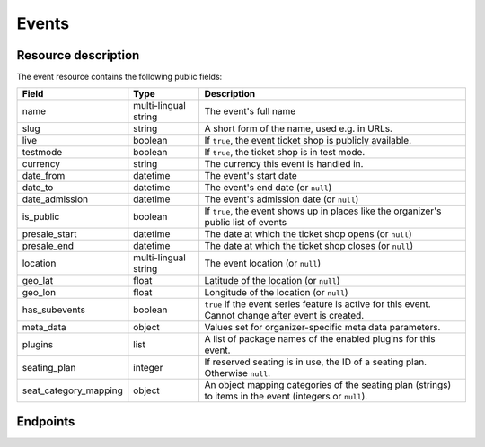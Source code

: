 .. spelling::

   geo
   lat
   lon

Events
======

Resource description
--------------------

The event resource contains the following public fields:

.. rst-class:: rest-resource-table

===================================== ========================== =======================================================
Field                                 Type                       Description
===================================== ========================== =======================================================
name                                  multi-lingual string       The event's full name
slug                                  string                     A short form of the name, used e.g. in URLs.
live                                  boolean                    If ``true``, the event ticket shop is publicly
                                                                 available.
testmode                              boolean                    If ``true``, the ticket shop is in test mode.
currency                              string                     The currency this event is handled in.
date_from                             datetime                   The event's start date
date_to                               datetime                   The event's end date (or ``null``)
date_admission                        datetime                   The event's admission date (or ``null``)
is_public                             boolean                    If ``true``, the event shows up in places like the
                                                                 organizer's public list of events
presale_start                         datetime                   The date at which the ticket shop opens (or ``null``)
presale_end                           datetime                   The date at which the ticket shop closes (or ``null``)
location                              multi-lingual string       The event location (or ``null``)
geo_lat                               float                      Latitude of the location (or ``null``)
geo_lon                               float                      Longitude of the location (or ``null``)
has_subevents                         boolean                    ``true`` if the event series feature is active for this
                                                                 event. Cannot change after event is created.
meta_data                             object                     Values set for organizer-specific meta data parameters.
plugins                               list                       A list of package names of the enabled plugins for this
                                                                 event.
seating_plan                          integer                    If reserved seating is in use, the ID of a seating
                                                                 plan. Otherwise ``null``.
seat_category_mapping                 object                     An object mapping categories of the seating plan
                                                                 (strings) to items in the event (integers or ``null``).
===================================== ========================== =======================================================


.. versionchanged:: 1.7

   The ``meta_data`` field has been added.

.. versionchanged:: 1.15

   The ``plugins`` field has been added.
   The operations POST, PATCH, PUT and DELETE have been added.

.. versionchanged:: 2.1

   Filters have been added to the list of events.

.. versionchanged:: 2.5

   The ``testmode`` attribute has been added.

.. versionchanged:: 2.8

    When cloning events, the ``testmode`` attribute will now be cloned, too.

.. versionchanged:: 3.0

   The attributes ``seating_plan`` and ``seat_category_mapping`` have been added.

.. versionchanged:: 3.3

   The attributes ``geo_lat`` and ``geo_lon`` have been added.

Endpoints
---------

.. versionchanged:: 3.3

    The events resource can now be filtered by meta data attributes.

.. http:get:: /api/v1/organizers/(organizer)/events/

   Returns a list of all events within a given organizer the authenticated user/token has access to.

   Permission required: "Can change event settings"

   **Example request**:

   .. sourcecode:: http

      GET /api/v1/organizers/bigevents/events/ HTTP/1.1
      Host: pretix.eu
      Accept: application/json, text/javascript

   **Example response**:

   .. sourcecode:: http

      HTTP/1.1 200 OK
      Vary: Accept
      Content-Type: application/json

      {
        "count": 1,
        "next": null,
        "previous": null,
        "results": [
          {
            "name": {"en": "Sample Conference"},
            "slug": "sampleconf",
            "live": false,
            "testmode": false,
            "currency": "EUR",
            "date_from": "2017-12-27T10:00:00Z",
            "date_to": null,
            "date_admission": null,
            "is_public": null,
            "presale_start": null,
            "presale_end": null,
            "location": null,
            "geo_lat": null,
            "geo_lon": null,
            "has_subevents": false,
            "meta_data": {},
            "seating_plan": null,
            "seat_category_mapping": {},
            "plugins": [
              "pretix.plugins.banktransfer"
              "pretix.plugins.stripe"
              "pretix.plugins.paypal"
              "pretix.plugins.ticketoutputpdf"
            ]
          }
        ]
      }

   :query page: The page number in case of a multi-page result set, default is 1
   :query is_public: If set to ``true``/``false``, only events with a matching value of ``is_public`` are returned.
   :query live: If set to ``true``/``false``, only events with a matching value of ``live`` are returned.
   :query has_subevents: If set to ``true``/``false``, only events with a matching value of ``has_subevents`` are returned.
   :query is_future: If set to ``true`` (``false``), only events that happen currently or in the future are (not) returned. Event series are never (always) returned.
   :query is_past: If set to ``true`` (``false``), only events that are over are (not) returned. Event series are never (always) returned.
   :query ends_after: If set to a date and time, only events that happen during of after the given time are returned. Event series are never returned.
   :query string ordering: Manually set the ordering of results. Valid fields to be used are ``date_from`` and
                           ``slug``. Keep in mind that ``date_from`` of event series does not really tell you anything.
                           Default: ``slug``.
   :query array attr[meta_data_key]: By providing the key and value of a meta data attribute, the list of events will
        only contain the events matching the set criteria. Providing ``?attr[Format]=Seminar`` would return only those
        events having set their ``Format`` meta data to ``Seminar``, ``?attr[Format]=`` only those, that have no value
        set.
   :param organizer: The ``slug`` field of a valid organizer
   :statuscode 200: no error
   :statuscode 401: Authentication failure
   :statuscode 403: The requested organizer does not exist **or** you have no permission to view it.

.. http:get:: /api/v1/organizers/(organizer)/events/(event)/

   Returns information on one event, identified by its slug.

   Permission required: "Can change event settings"

   **Example request**:

   .. sourcecode:: http

      GET /api/v1/organizers/bigevents/events/sampleconf/ HTTP/1.1
      Host: pretix.eu
      Accept: application/json, text/javascript

   **Example response**:

   .. sourcecode:: http

      HTTP/1.1 200 OK
      Vary: Accept
      Content-Type: application/json

      {
        "name": {"en": "Sample Conference"},
        "slug": "sampleconf",
        "live": false,
        "testmode": false,
        "currency": "EUR",
        "date_from": "2017-12-27T10:00:00Z",
        "date_to": null,
        "date_admission": null,
        "is_public": false,
        "presale_start": null,
        "presale_end": null,
        "location": null,
        "geo_lat": null,
        "geo_lon": null,
        "has_subevents": false,
        "seating_plan": null,
        "seat_category_mapping": {},
        "meta_data": {},
        "plugins": [
          "pretix.plugins.banktransfer"
          "pretix.plugins.stripe"
          "pretix.plugins.paypal"
          "pretix.plugins.ticketoutputpdf"
        ]
      }

   :param organizer: The ``slug`` field of the organizer to fetch
   :param event: The ``slug`` field of the event to fetch
   :statuscode 200: no error
   :statuscode 401: Authentication failure
   :statuscode 403: The requested organizer/event does not exist **or** you have no permission to view it.

.. http:post:: /api/v1/organizers/(organizer)/events/

   Creates a new event

   Please note that events cannot be created as 'live' using this endpoint. Quotas and payment must be added to the
   event before sales can go live.

   Permission required: "Can create events"

   **Example request**:

   .. sourcecode:: http

      POST /api/v1/organizers/bigevents/events/ HTTP/1.1
      Host: pretix.eu
      Accept: application/json, text/javascript
      Content-Type: application/json

      {
        "name": {"en": "Sample Conference"},
        "slug": "sampleconf",
        "live": false,
        "testmode": false,
        "currency": "EUR",
        "date_from": "2017-12-27T10:00:00Z",
        "date_to": null,
        "date_admission": null,
        "is_public": false,
        "presale_start": null,
        "presale_end": null,
        "seating_plan": null,
        "seat_category_mapping": {},
        "location": null,
        "geo_lat": null,
        "geo_lon": null,
        "has_subevents": false,
        "meta_data": {},
        "plugins": [
          "pretix.plugins.stripe",
          "pretix.plugins.paypal"
        ]
      }

   **Example response**:

   .. sourcecode:: http

      HTTP/1.1 201 Created
      Vary: Accept
      Content-Type: application/json

      {
        "name": {"en": "Sample Conference"},
        "slug": "sampleconf",
        "live": false,
        "testmode": false,
        "currency": "EUR",
        "date_from": "2017-12-27T10:00:00Z",
        "date_to": null,
        "date_admission": null,
        "is_public": false,
        "presale_start": null,
        "presale_end": null,
        "location": null,
        "geo_lat": null,
        "geo_lon": null,
        "seating_plan": null,
        "seat_category_mapping": {},
        "has_subevents": false,
        "meta_data": {},
        "plugins": [
          "pretix.plugins.stripe",
          "pretix.plugins.paypal"
        ]
      }

   :param organizer: The ``slug`` field of the organizer of the event to create.
   :statuscode 201: no error
   :statuscode 400: The event could not be created due to invalid submitted data.
   :statuscode 401: Authentication failure
   :statuscode 403: The requested organizer does not exist **or** you have no permission to create this resource.


.. http:post:: /api/v1/organizers/(organizer)/events/(event)/clone/

   Creates a new event with properties as set in the request body. The properties that are copied are: 'is_public',
   `testmode`, settings, plugin settings, items, variations, add-ons, quotas, categories, tax rules, questions.

   If the 'plugins' and/or 'is_public' fields are present in the post body this will determine their value. Otherwise
   their value will be copied from the existing event.

   Please note that you can only copy from events under the same organizer.

   Permission required: "Can create events"

   **Example request**:

   .. sourcecode:: http

      POST /api/v1/organizers/bigevents/events/sampleconf/clone/ HTTP/1.1
      Host: pretix.eu
      Accept: application/json, text/javascript
      Content-Type: application/json

      {
        "name": {"en": "Sample Conference"},
        "slug": "sampleconf",
        "live": false,
        "testmode": false,
        "currency": "EUR",
        "date_from": "2017-12-27T10:00:00Z",
        "date_to": null,
        "date_admission": null,
        "is_public": false,
        "presale_start": null,
        "presale_end": null,
        "location": null,
        "geo_lat": null,
        "geo_lon": null,
        "seating_plan": null,
        "seat_category_mapping": {},
        "has_subevents": false,
        "meta_data": {},
        "plugins": [
          "pretix.plugins.stripe",
          "pretix.plugins.paypal"
        ]
      }

   **Example response**:

   .. sourcecode:: http

      HTTP/1.1 201 Created
      Vary: Accept
      Content-Type: application/json

      {
        "name": {"en": "Sample Conference"},
        "slug": "sampleconf",
        "live": false,
        "testmode": false,
        "currency": "EUR",
        "date_from": "2017-12-27T10:00:00Z",
        "date_to": null,
        "date_admission": null,
        "is_public": false,
        "presale_start": null,
        "presale_end": null,
        "location": null,
        "geo_lat": null,
        "geo_lon": null,
        "has_subevents": false,
        "seating_plan": null,
        "seat_category_mapping": {},
        "meta_data": {},
        "plugins": [
          "pretix.plugins.stripe",
          "pretix.plugins.paypal"
        ]
      }

   :param organizer: The ``slug`` field of the organizer of the event to create.
   :param event: The ``slug`` field of the event to copy settings and items from.
   :statuscode 201: no error
   :statuscode 400: The event could not be created due to invalid submitted data.
   :statuscode 401: Authentication failure
   :statuscode 403: The requested organizer does not exist **or** you have no permission to create this resource.


.. http:patch:: /api/v1/organizers/(organizer)/events/(event)/

   Updates an event

   Permission required: "Can change event settings"

   **Example request**:

   .. sourcecode:: http

      PATCH /api/v1/organizers/bigevents/events/sampleconf/ HTTP/1.1
      Host: pretix.eu
      Accept: application/json, text/javascript
      Content-Type: application/json

      {
        "plugins": [
          "pretix.plugins.banktransfer",
          "pretix.plugins.stripe",
          "pretix.plugins.paypal",
          "pretix.plugins.pretixdroid"
        ]
      }

   **Example response**:

   .. sourcecode:: http

      HTTP/1.1 200 OK
      Vary: Accept
      Content-Type: application/json

      {
        "name": {"en": "Sample Conference"},
        "slug": "sampleconf",
        "live": false,
        "testmode": false,
        "currency": "EUR",
        "date_from": "2017-12-27T10:00:00Z",
        "date_to": null,
        "date_admission": null,
        "is_public": false,
        "presale_start": null,
        "presale_end": null,
        "location": null,
        "geo_lat": null,
        "geo_lon": null,
        "has_subevents": false,
        "seating_plan": null,
        "seat_category_mapping": {},
        "meta_data": {},
        "plugins": [
          "pretix.plugins.banktransfer",
          "pretix.plugins.stripe",
          "pretix.plugins.paypal",
          "pretix.plugins.pretixdroid"
        ]
      }

   :param organizer: The ``slug`` field of the organizer of the event to update
   :param event: The ``slug`` field of the event to update
   :statuscode 200: no error
   :statuscode 400: The event could not be created due to invalid submitted data.
   :statuscode 401: Authentication failure
   :statuscode 403: The requested organizer/event does not exist **or** you have no permission to create this resource.


.. http:delete:: /api/v1/organizers/(organizer)/events/(event)/items/(id)/

   Delete an event. Note that events with orders cannot be deleted to ensure data integrity.

   Permission required: "Can change event settings"

   **Example request**:

   .. sourcecode:: http

      DELETE /api/v1/organizers/bigevents/events/sampleconf/ HTTP/1.1
      Host: pretix.eu
      Accept: application/json, text/javascript

   **Example response**:

   .. sourcecode:: http

      HTTP/1.1 204 No Content
      Vary: Accept

   :param organizer: The ``slug`` field of the organizer to modify
   :param event: The ``slug`` field of the event to delete
   :statuscode 204: no error
   :statuscode 401: Authentication failure
   :statuscode 403: The requested organizer/event does not exist **or** you have no permission to delete this resource.
